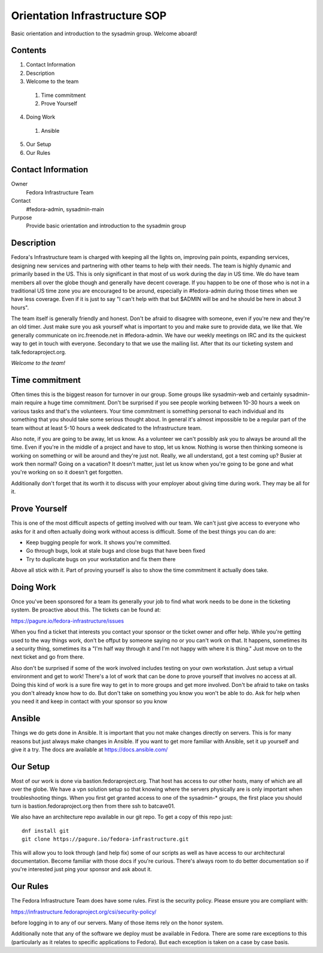 .. title: Infrastucture Orientation SOP
.. slug: infra-orientation
.. date: 2016-10-20
.. taxonomy: Contributors/Infrastructure

==============================
Orientation Infrastructure SOP
==============================

Basic orientation and introduction to the sysadmin group. Welcome aboard!

Contents
========

1. Contact Information
2. Description
3. Welcome to the team

  1. Time commitment
  2. Prove Yourself

4. Doing Work

  1. Ansible

5. Our Setup
6. Our Rules

Contact Information
===================

Owner
	 Fedora Infrastructure Team
Contact
	 #fedora-admin, sysadmin-main
Purpose
	 Provide basic orientation and introduction to the sysadmin group

Description
===========

Fedora's Infrastructure team is charged with keeping all the lights on,
improving pain points, expanding services, designing new services and
partnering with other teams to help with their needs. The team is highly
dynamic and primarily based in the US. This is only significant in that
most of us work during the day in US time. We do have team members all
over the globe though and generally have decent coverage. If you happen to
be one of those who is not in a traditional US time zone you are
encouraged to be around, especially in #fedora-admin during those times
when we have less coverage. Even if it is just to say "I can't help with
that but $ADMIN will be and he should be here in about 3 hours".

The team itself is generally friendly and honest. Don't be afraid to
disagree with someone, even if you're new and they're an old timer. Just
make sure you ask yourself what is important to you and make sure to
provide data, we like that. We generally communicate on irc.freenode.net
in #fedora-admin. We have our weekly meetings on IRC and its the quickest
way to get in touch with everyone. Secondary to that we use the mailing
list. After that its our ticketing system and talk.fedoraproject.org.

*Welcome to the team!*

Time commitment
===============

Often times this is the biggest reason for turnover in our group. Some
groups like sysadmin-web and certainly sysadmin-main require a huge time
commitment. Don't be surprised if you see people working between 10-30
hours a week on various tasks and that's the volunteers. Your time
commitment is something personal to each individual and its something that
you should take some serious thought about. In general it's almost
impossible to be a regular part of the team without at least 5-10 hours a
week dedicated to the Infrastructure team.

Also note, if you are going to be away, let us know. As a volunteer we
can't possibly ask you to always be around all the time. Even if you're in
the middle of a project and have to stop, let us know. Nothing is worse
then thinking someone is working on something or will be around and
they're just not. Really, we all understand, got a test coming up? Busier
at work then normal? Going on a vacation? It doesn't matter, just let us
know when you're going to be gone and what you're working on so it doesn't
get forgotten.

Additionally don't forget that its worth it to discuss with your employer
about giving time during work. They may be all for it.

Prove Yourself
==============

This is one of the most difficult aspects of getting involved with our
team. We can't just give access to everyone who asks for it and often
actually doing work without access is difficult. Some of the best things
you can do are:

* Keep bugging people for work. It shows you're committed.
* Go through bugs, look at stale bugs and close bugs that have been fixed
* Try to duplicate bugs on your workstation and fix them there

Above all stick with it. Part of proving yourself is also to show the time
commitment it actually does take.

Doing Work
==========
Once you've been sponsored for a team its generally your job to find what
work needs to be done in the ticketing system. Be proactive about this.
The tickets can be found at:

https://pagure.io/fedora-infrastructure/issues

When you find a ticket that interests you contact your sponsor or the
ticket owner and offer help. While you're getting used to the way things
work, don't be offput by someone saying no or you can't work on that. It
happens, sometimes its a security thing, sometimes its a "I'm half way
through it and I'm not happy with where it is thing." Just move on to the
next ticket and go from there.

Also don't be surprised if some of the work involved includes testing on
your own workstation. Just setup a virtual environment and get to work!
There's a lot of work that can be done to prove yourself that involves no
access at all. Doing this kind of work is a sure fire way to get in to
more groups and get more involved. Don't be afraid to take on tasks you
don't already know how to do. But don't take on something you know you
won't be able to do. Ask for help when you need it and keep in contact
with your sponsor so you know

Ansible
=======

Things we do gets done in Ansible. It is important that you not make changes directly on
servers. This is for many reasons but just always make changes in
Ansible. If you want to get more familiar with Ansible, set it
up yourself and give it a try. The docs are available at
https://docs.ansible.com/

Our Setup
=========

Most of our work is done via bastion.fedoraproject.org. That host has
access to our other hosts, many of which are all over the globe. We have a
vpn solution setup so that knowing where the servers physically are is
only important when troubleshooting things. When you first get granted
access to one of the sysadmin-* groups, the first place you should turn is
bastion.fedoraproject.org then from there ssh to batcave01.

We also have an architecture repo available in our git repo. To get a copy
of this repo just::

  dnf install git
  git clone https://pagure.io/fedora-infrastructure.git

This will allow you to look through (and help fix) some of our scripts as
well as have access to our architectural documentation. Become familiar
with those docs if you're curious. There's always room to do better
documentation so if you're interested just ping your sponsor and ask about
it.

Our Rules
=========
The Fedora Infrastructure Team does have some rules. First is the security
policy. Please ensure you are compliant with:

https://infrastructure.fedoraproject.org/csi/security-policy/

before logging in to any of our servers. Many of those items rely on the
honor system.

Additionally note that any of the software we deploy must be available in
Fedora. There are some rare exceptions to this (particularly as it relates
to specific applications to Fedora). But each exception is taken on a case
by case basis.
